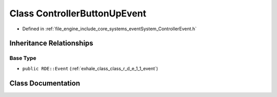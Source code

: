 .. _exhale_class_class_r_d_e_1_1_controller_button_up_event:

Class ControllerButtonUpEvent
=============================

- Defined in :ref:`file_engine_include_core_systems_eventSystem_ControllerEvent.h`


Inheritance Relationships
-------------------------

Base Type
*********

- ``public RDE::Event`` (:ref:`exhale_class_class_r_d_e_1_1_event`)


Class Documentation
-------------------


.. doxygenclass:: RDE::ControllerButtonUpEvent
   :project: My Project
   :members:
   :protected-members:
   :undoc-members: